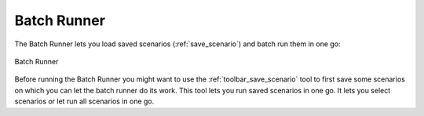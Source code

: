 .. _batch_runner:

Batch Runner
============

The Batch Runner lets you load saved scenarios (:ref:`save_scenario`) and
batch run them in one go:

.. figure:: /static/user-docs/batch_runner.*
   :scale: 75 %
   :alt: Batch Runner
   :align: center

   Batch Runner

Before running the Batch Runner you might want to use the
:ref:`toolbar_save_scenario` tool to first save some scenarios on which you
can let the batch runner do its work. This tool lets you run saved scenarios
in one go. It lets you select scenarios or let run all scenarios in one go.
